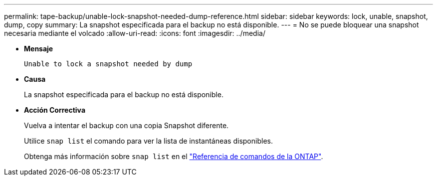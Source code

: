---
permalink: tape-backup/unable-lock-snapshot-needed-dump-reference.html 
sidebar: sidebar 
keywords: lock, unable, snapshot, dump, copy 
summary: La snapshot especificada para el backup no está disponible. 
---
= No se puede bloquear una snapshot necesaria mediante el volcado
:allow-uri-read: 
:icons: font
:imagesdir: ../media/


[role="lead"]
* *Mensaje*
+
`Unable to lock a snapshot needed by dump`

* *Causa*
+
La snapshot especificada para el backup no está disponible.

* *Acción Correctiva*
+
Vuelva a intentar el backup con una copia Snapshot diferente.

+
Utilice `snap list` el comando para ver la lista de instantáneas disponibles.

+
Obtenga más información sobre `snap list` en el link:https://docs.netapp.com/us-en/ontap-cli/search.html?q=snap+list["Referencia de comandos de la ONTAP"^].


